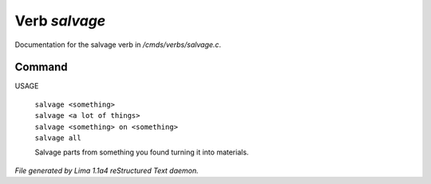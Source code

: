 Verb *salvage*
***************

Documentation for the salvage verb in */cmds/verbs/salvage.c*.

Command
=======

USAGE

 |  ``salvage <something>``
 |  ``salvage <a lot of things>``
 |  ``salvage <something> on <something>``
 |  ``salvage all``

 Salvage parts from something you found turning it into materials.

.. TAGS: RST



*File generated by Lima 1.1a4 reStructured Text daemon.*
